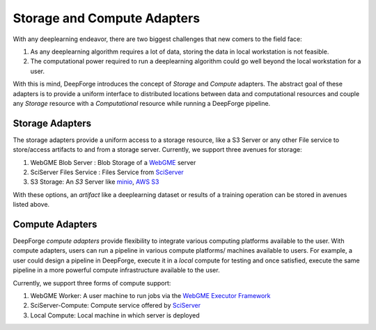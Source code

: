 Storage and Compute Adapters
============================
With any deeplearning endeavor, there are two biggest challenges that new comers to the field face:

1. As any deeplearning algorithm requires a lot of data, storing the data in local workstation is not feasible.
2. The computational power required to run a deeplearning algorithm could go well beyond the local workstation for a user.

With this is mind, DeepForge introduces the concept of `Storage` and `Compute` adapters. The abstract goal of these adapters
is to provide a uniform interface to distributed locations between data and computational resources and couple any `Storage`
resource with a `Computational` resource while running a DeepForge pipeline.

Storage Adapters
----------------
The storage adapters provide a uniform access to a storage resource, like a S3 Server or any other File service to
store/access artifacts to and from a storage server. Currently, we support three avenues
for storage:

1. WebGME Blob Server : Blob Storage of a `WebGME <https://webgme.org/>`_ server
2. SciServer Files Service : Files Service from `SciServer <https://sciserver.org>`_
3. S3 Storage: An `S3` Server like `minio <https://play.min.io>`_, `AWS S3 <https://aws.amazon.com/s3/>`_

With these options, an `artifact` like a deeplearning dataset or results of a training operation can be stored in avenues
listed above.


Compute Adapters
----------------
DeepForge `compute adapters` provide flexibility to integrate various computing platforms available to the user.
With compute adapters, users can run a pipeline in various compute platforms/ machines available to users.
For example, a user could design a pipeline in DeepForge, execute it in a `local` compute for testing and once satisfied, execute the same pipeline in a more powerful
compute infrastructure available to the user.

Currently, we support three forms of compute support:

1. WebGME Worker: A user machine to run jobs via the `WebGME Executor Framework <https://github.com/webgme/webgme/wiki/GME-Executor-Framework>`_
2. SciServer-Compute: Compute service offered by `SciServer <https://sciserver.org>`_
3. Local Compute: Local machine in which server is deployed

